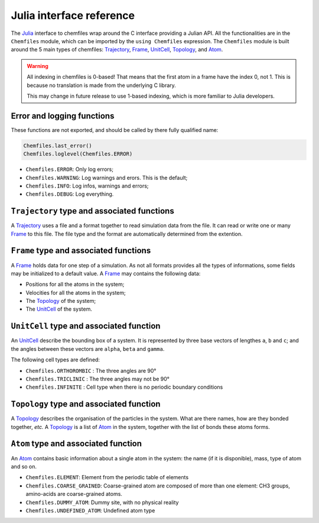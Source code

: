 .. _julia-api:

Julia interface reference
=========================

The `Julia`_ interface to chemfiles wrap around the C interface providing a Julian
API. All the functionalities are in the ``Chemfiles`` module, which can be imported
by the ``using Chemfiles`` expression. The ``Chemfiles`` module is built around the 5
main types of chemfiles: `Trajectory`_, `Frame`_, `UnitCell`_, `Topology`_, and
`Atom`_.

.. _Julia: http://julialang.org/
.. _overview: http://chemfiles.readthedocs.io/en/latest/overview.html

.. warning::
   All indexing in chemfiles is 0-based! That means that the first atom in a frame
   have the index 0, not 1. This is because no translation is made from the
   underlying C library.

   This may change in future release to use 1-based indexing, which is more familiar
   to Julia developers.

Error and logging functions
---------------------------

These functions are not exported, and should be called by there fully qualified name:

.. code-block:: julia

    Chemfiles.last_error()
    Chemfiles.loglevel(Chemfiles.ERROR)

.. jl:function:: Chemfiles.last_error()

    Get the last error message.

.. jl:function:: Chemfiles.loglevel()

    Get the current log level.

.. jl:function:: Chemfiles.set_loglevel(level)

    Set the current log level to ``level``.

 The following logging levels are available:

- ``Chemfiles.ERROR``: Only log errors;
- ``Chemfiles.WARNING``: Log warnings and erors. This is the default;
- ``Chemfiles.INFO``: Log infos, warnings and errors;
- ``Chemfiles.DEBUG``: Log everything.

.. jl:function:: Chemfiles.logfile(file)

    Redirect the logs to ``file``, overwriting the file if it exists.

.. jl:function:: Chemfiles.log_to_stdout()

    Redirect the logs to the standard output.

.. jl:function:: Chemfiles.log_to_stderr()

    Redirect the logs to the standard error output. This is enabled by default.

.. jl:function:: Chemfiles.log_silent()

    Remove all logging output

.. jl:function:: Chemfiles.log_callback(callback)

    Use a callback for logging, instead of the built-in logging system. The callback
    function will be called at each log event, with the event level and message.

    The ``callback`` function must have the following signature:

    .. code-block:: julia

        function callback(level::Chemfiles.LogLevel, message::AbstractString)
            # Do work as needed
            return nothing
        end

.. _Trajectory:

``Trajectory`` type and associated functions
--------------------------------------------

A `Trajectory`_ uses a file and a format together to read simulation data from the
file. It can read or write one or many `Frame`_ to this file. The file type and the
format are automatically determined from the extention.

.. jl:function:: Trajectory(filename, mode)

    Open a trajectory file.

    :parameter string filename: The path to the trajectory file
    :parameter string mode: The opening mode: "r" for read, "w" for write and  "a" for append.

.. jl:function:: read(trajectory::Trajectory) -> Frame

    Read the next step of the `Trajectory`_, and return the corresponding `Frame`_.

.. jl:function:: read!(trajectory::Trajectory, frame::Frame)

    Read the next step of the `Trajectory`_ into an existing `Frame`_.

.. jl:function:: read_step(trajectory::Trajectory, step) -> Frame

    Read the given ``step`` of the `Trajectory`_, and return the corresponding
    `Frame`_.

.. jl:function:: read_step(trajectory::Trajectory, step, frame::Frame)

    Read the given ``step`` of the `Trajectory`_ into an existing `Frame`_.

.. jl:function:: write(trajectory::Trajectory, frame::Frame)

    Write a frame to the `Trajectory`_.

.. jl:function:: set_topology!(trajectory::Trajectory, topology::Topology)

    Set the `Topology`_ associated with a `Trajectory`_. This topology will be
    used when reading and writing the files, replacing any topology in the
    frames or files.

.. jl:function:: set_topology!(trajectory::Trajectory, filename:AbstractString)

    Set the `Topology`_ associated with a `Trajectory`_ by reading the first
    frame of ``filename``; and extracting the topology of this frame.

.. jl:function:: set_cell!(trajectory::Trajectory, cell::UnitCell)

    Set the `UnitCell`_ associated with a `Trajectory`_. This cell will be
    used when reading and writing the files, replacing any unit cell in the
    frames or files.

.. jl:function:: nsteps(trajectory::Trajectory) -> Integer

    Get the number of steps (the number of frames) in a `Trajectory`_.

.. jl:function:: sync(trajectory::Trajectory)

    Synchronize any buffered content to the hard drive.

.. jl:function:: close(trajectory::Trajectory)

    Close a `Trajectory`_, flushing any buffer content to the hard drive, and
    freeing the associated memory.


.. _Frame:

``Frame`` type and associated functions
---------------------------------------

A `Frame`_ holds data for one step of a simulation. As not all formats provides all
the types of informations, some fields may be initialized to a default value. A
`Frame`_ may contains the following data:

- Positions for all the atoms in the system;
- Velocities for all the atoms in the system;
- The `Topology`_ of the system;
- The `UnitCell`_ of the system.

.. jl:function:: Frame(natoms = 0)

    Create an empty `Frame`_ with initial capacity of ``natoms``. It will be
    automatically resized if needed.

.. jl:function:: natoms(frame::Frame) -> Integer

    Get the `Frame`_ size, i.e. the current number of atoms

.. jl:function:: size(frame::Frame) -> Integer

    Get the `Frame`_ size, i.e. the current number of atoms

.. jl:function:: resize!(frame::Frame, natoms::Integer)

    Resize the positions and the velocities in `Frame`_, to make space for `natoms`
    atoms. This function may invalidate any pointer to the positions or the
    velocities if the new size is bigger than the old one. In all the cases, previous
    data is conserved. This function conserve the presence or absence of velocities.

.. jl:function:: positions(frame::Frame) -> Array{Float32, 2}

    Get a pointer to the positions in a `Frame`_. The positions are readable and
    writable from this array. If the frame is resized (by writing to it, or calling
    ``resize``), the array is invalidated.

.. jl:function:: velocities(frame::Frame)

    Get a pointer to the velocities in a `Frame`_. The velocities are readable and
    writable from this array. If the frame is resized (by writing to it, or calling
    ``resize``), the array is invalidated.

    If the frame do not have velocity, this will return an error. Use
    ``add_velocities!`` to add velocities to a frame before calling this function.

.. jl:function:: add_velocities!(frame::Frame)

    Add velocities to this `Frame`_. The storage is initialized with the result of
    ``size(frame)`` as number of atoms. If the frame already have velocities, this
    does nothing.

.. jl:function:: has_velocities(frame::Frame) -> Bool

    Ask wether this `Frame`_ contains velocity data or not.

.. jl:function:: set_cell!(frame::Frame, cell::UnitCell)

    Set the `UnitCell`_ of a `Frame`_.

.. jl:function:: set_topology!(frame::Frame, topology::Topology)

    Set the `Topology`_ of a `Frame`_.

.. jl:function:: step(frame::Frame) -> Integer

    Get the `Frame`_ step, i.e. the frame number in the trajectory.

.. jl:function:: set_step!(frame::Frame, step)

    Set the `Frame`_ step to ``step``.

.. jl:function:: guess_topology!(frame::Frame,  bonds::Bool=true)

    Try to guess the bonds, angles and dihedrals in the system. If ``bonds``
    is ``true``, guess everything; else only guess the angles and dihedrals from
    the bond list.

.. jl:function:: select(frame::Frame,  seletion::AbstractString) -> Vector{Bool}

    This function select atoms in a `Frame`_ matching a selection string. For example,
    ``"name H and x > 4"`` will select all the atoms with name ``"H"`` and x
    coordinate less than 4. See the documentation for the full `selection language`_.

    The result of this function will contain ``true`` at position ``i`` if the atom
    at position ``i`` matches the selection string, and ``false`` otherwise.

.. _selection language: http://chemfiles.readthedocs.io/en/latest/selections.html


.. _UnitCell:

``UnitCell`` type and associated function
-----------------------------------------

An `UnitCell`_ describe the bounding box of a system. It is represented by three base
vectors of lengthes ``a``, ``b`` and ``c``; and the angles between these vectors are
``alpha``, ``beta`` and ``gamma``.

.. jl:function:: UnitCell(a, b, c, alpha=90, beta=90, gamma=90)

    Create an `UnitCell`_ from the three lenghts and the three angles.

.. jl:function:: UnitCell(frame::Frame)

    Get a copy of the `UnitCell`_ of a frame.

.. jl:function:: lengths(cell::UnitCell) -> (Float64, Float64, Float64)

    Get the three `UnitCell`_ lenghts (a, b and c) in angstroms.

.. jl:function:: set_lengths!(cell::UnitCell, a, b, c)

    Set the `UnitCell`_ lenghts to ``a``, ``b`` and ``c`` in angstroms.

.. jl:function:: angles(cell::UnitCell) -> (Float64, Float64, Float64)

    Get the three `UnitCell`_ angles (alpha, beta and gamma) in degrees.

.. jl:function:: set_angles!(cell::UnitCell, alpha, beta, gamma)

    Set the `UnitCell`_ angles to ``alpha``, ``beta`` and ``gamma`` in degrees.

.. jl:function:: cell_matrix(cell::UnitCell) -> Array{Float64, 2}

    Get the `UnitCell`_ matricial representation, i.e. the representation of the
    three base vectors as::

        | a_x   b_x   c_x |
        |  0    b_y   c_y |
        |  0     0    c_z |

.. jl:function:: type(cell::UnitCell) -> CellType

    Get the `UnitCell`_ type.

.. jl:function:: set_type!(cell::UnitCell, celltype::CellType)

    Set the `UnitCell`_ type to ``celltype``.

The following cell types are defined:

- ``Chemfiles.ORTHOROMBIC`` : The three angles are 90°
- ``Chemfiles.TRICLINIC`` : The three angles may not be 90°
- ``Chemfiles.INFINITE`` : Cell type when there is no periodic boundary conditions

.. jl:function:: volume(cell::UnitCell) -> Float64

    Get the unit cell volume

.. _Topology:

``Topology`` type and associated function
-----------------------------------------

A `Topology`_ describes the organisation of the particles in the system. What are
there names, how are they bonded together, *etc.* A `Topology`_ is a list of `Atom`_
in the system, together with the list of bonds these atoms forms.

.. jl:function:: Topology()

    Create an empty `Topology`_.

.. jl:function:: Topology(frame::Frame)

    Extract the `Topology`_ from a frame.

.. jl:function:: size(topology::Topology)

    Get the `Topology`_ size, i.e. the current number of atoms.

.. jl:function:: natoms(topology::Topology)

    Get the `Topology`_ size, i.e. the current number of atoms.

.. jl:function:: push!(topology::Topology, atom::Atom)

    Add an `Atom`_ at the end of a `Topology`_.

.. jl:function:: remove!(topology::Topology, i)

    Remove an atom from a `Topology`_ by index.

.. jl:function:: isbond(topology::Topology, i, j) -> Bool

    Tell if the atoms ``i`` and ``j`` are bonded together.

.. jl:function:: isangle(topology::Topology, i, j, k) -> Bool

    Tell if the atoms ``i``, ``j`` and ``k`` constitues an angle.

.. jl:function:: isdihedral(topology::Topology, i, j, k, m) -> Bool

    Tell if the atoms ``i``, ``j``, ``k`` and ``m`` constitues a dihedral angle.

.. jl:function:: nbonds(topology::Topology) -> Integer

    Get the number of bonds in the system.

.. jl:function:: nangles(topology::Topology) -> Integer

    Get the number of angles in the system.

.. jl:function:: ndihedrals(topology::Topology) -> Integer

    Get the number of dihedral angles in the system.

.. jl:function:: bonds(topology::Topology) -> Array{UInt, 2}

    Get the bonds in the system, arranged in a 2x ``nbonds`` array.

.. jl:function:: angles(topology::Topology) -> Array{UInt, 2}

    Get the angles in the system, arranges as a 3x ``nangles`` array.

.. jl:function:: dihedrals(topology::Topology) -> Array{UInt, 2}

    Get the dihedral angles in the system, arranged as a 4x ``ndihedrals`` array.

.. jl:function:: add_bond!(topology::Topology, i, j)

    Add a bond between the atoms ``i`` and ``j`` in the system.

.. jl:function:: remove_bond!(topology::Topology, i, j)

    Remove any existing bond between the atoms ``i`` and ``j`` in the system.

.. _Atom:

``Atom`` type and associated function
-------------------------------------

An `Atom`_ contains basic information about a single atom in the system: the name (if
it is disponible), mass, type of atom and so on.

.. jl:function:: Atom(name)

    Create an `Atom`_ from an atomic name.

.. jl:function:: Atom(frame::Frame, idx::Integer)

    Get the `Atom`_ at index ``idx`` from the frame.

.. jl:function:: Atom(topology::Topology, idx::Integer)

    Get the `Atom`_ at index ``idx`` from the topology.

.. jl:function:: mass(atom::Atom) -> Float64

    Get the mass of an `Atom`_, in atomic mass units.

.. jl:function:: set_mass!(atom::Atom, mass::Number)

    Set the mass of an `Atom`_ to ``mass``, in atomic mass units.

.. jl:function:: charge(atom::Atom) -> Float64

    Get the charge of an `Atom`_, in number of the electron charge e.

.. jl:function:: set_charge!(atom::Atom, charge::Number)

    Set the charge of an `Atom`_ to ``charge``, in number of the electron charge e.

.. jl:function:: name(atom::Atom) -> ASCIIString

    Get the name of an `Atom`_.

.. jl:function:: set_name!(atom::Atom, name::ASCIIString)

    Set the name of an `Atom`_ to ``name``.

.. jl:function:: full_name(atom::Atom) -> ASCIIString

    Try to get the full name of an `Atom`_ (``"Helium"``) from the short name (``"He"``).

.. jl:function:: vdw_radius(atom::Atom) -> Float32

    Try to get the Van der Waals radius of an `Atom`_ from the short name. Returns -1 if
    no value could be found.

.. jl:function:: covalent_radius(atom::Atom) -> Float32

    Try to get the covalent radius of an `Atom`_ from the short name. Returns -1 if no
    value could be found.

.. jl:function:: atomic_number(atom::Atom) -> Integer

    Try to get the atomic number of an `Atom`_ from the short name. Returns -1 if no
    value could be found.

.. jl:function:: atom_type(atom::Atom) -> AtomType

    Get the `Atom`_ type

.. jl:function:: set_atom_type!(atom::Atom, type::AtomType)

    Set the `Atom`_ type

 The following atom types are available:

- ``Chemfiles.ELEMENT``: Element from the periodic table of elements
- ``Chemfiles.COARSE_GRAINED``: Coarse-grained atom are composed of more than one
  element: CH3 groups, amino-acids are coarse-grained atoms.
- ``Chemfiles.DUMMY_ATOM``: Dummy site, with no physical reality
- ``Chemfiles.UNDEFINED_ATOM``: Undefined atom type
